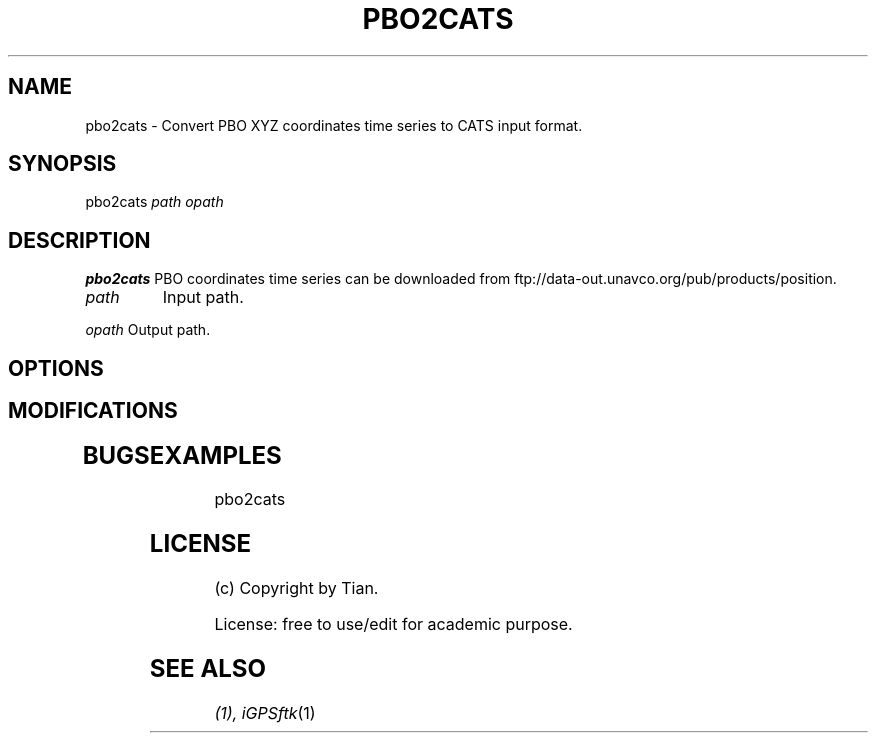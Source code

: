 .TH PBO2CATS 1 "04/19/2008" "iGPSftk" "FORTRAN ToolKit for GNSS"
.SH NAME
pbo2cats \- Convert PBO XYZ coordinates time series to CATS input format.
.SH SYNOPSIS
pbo2cats  \fIpath\fP \fIopath\fP
.SH DESCRIPTION
\fB pbo2cats \fP
PBO coordinates time series can be downloaded from ftp://data-out.unavco.org/pub/products/position.
.TP
\fIpath\fP
Input path.
.PP
\fIopath\fP
Output path.
.SH OPTIONS
.TP
.
.SH MODIFICATIONS
.TP
.
.SH BUGS
.TP
.
.SH EXAMPLES
.TP
pbo2cats
.SH LICENSE
.TP
(c) Copyright by Tian.
.PP
License: free to use/edit for academic purpose.
.SH "SEE ALSO"
.IR  (1),
.IR iGPSftk (1)

